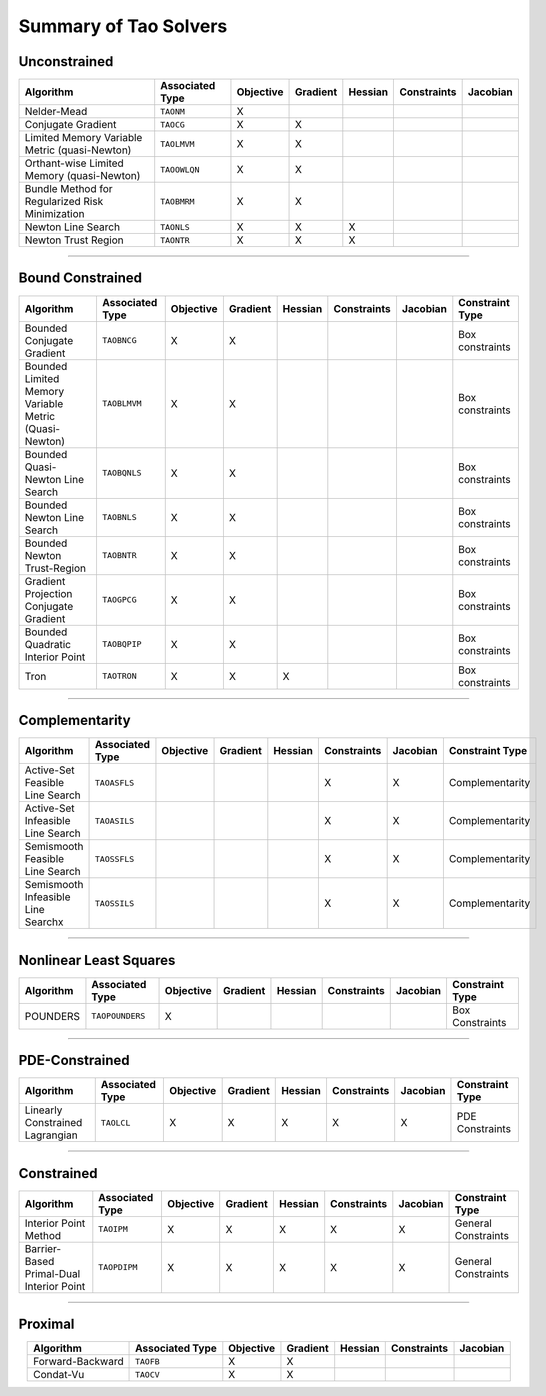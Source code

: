.. _doc_taosolve:

======================
Summary of Tao Solvers
======================

Unconstrained
=============

.. list-table::
   :widths: auto
   :align: center
   :header-rows: 1

   * - Algorithm
     - Associated Type
     - Objective
     - Gradient
     - Hessian
     - Constraints
     - Jacobian
   * - Nelder-Mead
     - ``TAONM``
     - X
     -
     -
     -
     -
   * - Conjugate Gradient
     - ``TAOCG``
     - X
     - X
     -
     -
     -
   * - Limited Memory Variable Metric (quasi-Newton)
     - ``TAOLMVM``
     - X
     - X
     -
     -
     -
   * - Orthant-wise Limited Memory (quasi-Newton)
     - ``TAOOWLQN``
     - X
     - X
     -
     -
     -
   * - Bundle Method for Regularized Risk Minimization
     - ``TAOBMRM``
     - X
     - X
     -
     -
     -
   * - Newton Line Search
     - ``TAONLS``
     - X
     - X
     - X
     -
     -
   * - Newton Trust Region
     - ``TAONTR``
     - X
     - X
     - X
     -
     -

----------------------------

Bound Constrained
=================

.. list-table::
   :widths: auto
   :align: center
   :header-rows: 1

   * - Algorithm
     - Associated Type
     - Objective
     - Gradient
     - Hessian
     - Constraints
     - Jacobian
     - Constraint Type
   * - Bounded Conjugate Gradient
     - ``TAOBNCG``
     - X
     - X
     -
     -
     -
     - Box constraints
   * - Bounded Limited Memory Variable Metric (Quasi-Newton)
     - ``TAOBLMVM``
     - X
     - X
     -
     -
     -
     - Box constraints
   * - Bounded Quasi-Newton Line Search
     - ``TAOBQNLS``
     - X
     - X
     -
     -
     -
     - Box constraints
   * - Bounded Newton Line Search
     - ``TAOBNLS``
     - X
     - X
     -
     -
     -
     - Box constraints
   * - Bounded Newton Trust-Region
     - ``TAOBNTR``
     - X
     - X
     -
     -
     -
     - Box constraints
   * - Gradient Projection Conjugate Gradient
     - ``TAOGPCG``
     - X
     - X
     -
     -
     -
     - Box constraints
   * - Bounded Quadratic Interior Point
     - ``TAOBQPIP``
     - X
     - X
     -
     -
     -
     - Box constraints
   * - Tron
     - ``TAOTRON``
     - X
     - X
     - X
     -
     -
     - Box constraints

----------------------------

Complementarity
===============

.. list-table::
   :widths: auto
   :align: center
   :header-rows: 1

   * - Algorithm
     - Associated Type
     - Objective
     - Gradient
     - Hessian
     - Constraints
     - Jacobian
     - Constraint Type
   * - Active-Set Feasible Line Search
     - ``TAOASFLS``
     -
     -
     -
     - X
     - X
     - Complementarity
   * - Active-Set Infeasible Line Search
     - ``TAOASILS``
     -
     -
     -
     - X
     - X
     - Complementarity
   * - Semismooth Feasible Line Search
     - ``TAOSSFLS``
     -
     -
     -
     - X
     - X
     - Complementarity
   * - Semismooth Infeasible Line Searchx
     - ``TAOSSILS``
     -
     -
     -
     - X
     - X
     - Complementarity

----------------------------

Nonlinear Least Squares
=======================

.. list-table::
   :widths: auto
   :align: center
   :header-rows: 1

   * - Algorithm
     - Associated Type
     - Objective
     - Gradient
     - Hessian
     - Constraints
     - Jacobian
     - Constraint Type
   * - POUNDERS
     - ``TAOPOUNDERS``
     - X
     -
     -
     -
     -
     - Box Constraints

----------------------------

PDE-Constrained
===============

.. list-table::
   :widths: auto
   :align: center
   :header-rows: 1

   * - Algorithm
     - Associated Type
     - Objective
     - Gradient
     - Hessian
     - Constraints
     - Jacobian
     - Constraint Type
   * - Linearly Constrained Lagrangian
     - ``TAOLCL``
     - X
     - X
     - X
     - X
     - X
     - PDE Constraints

----------------------------

Constrained
===========

.. list-table::
   :widths: auto
   :align: center
   :header-rows: 1

   * - Algorithm
     - Associated Type
     - Objective
     - Gradient
     - Hessian
     - Constraints
     - Jacobian
     - Constraint Type
   * - Interior Point Method
     - ``TAOIPM``
     - X
     - X
     - X
     - X
     - X
     - General Constraints
   * - Barrier-Based Primal-Dual Interior Point
     - ``TAOPDIPM``
     - X
     - X
     - X
     - X
     - X
     - General Constraints

----------------------------

Proximal
===========

.. list-table::
   :widths: auto
   :align: center
   :header-rows: 1

   * - Algorithm
     - Associated Type
     - Objective
     - Gradient
     - Hessian
     - Constraints
     - Jacobian
   * - Forward-Backward
     - ``TAOFB``
     - X
     - X
     -
     -
     -
   * - Condat-Vu
     - ``TAOCV``
     - X
     - X
     -
     -
     -
